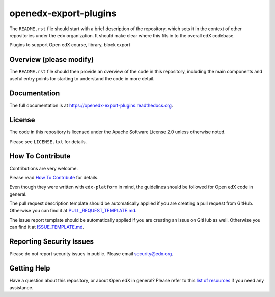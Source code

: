 openedx-export-plugins
=============================

|pypi-badge| |travis-badge| |codecov-badge| |doc-badge| |pyversions-badge|
|license-badge|

The ``README.rst`` file should start with a brief description of the repository,
which sets it in the context of other repositories under the ``edx``
organization. It should make clear where this fits in to the overall edX
codebase.

Plugins to support Open edX course, library, block export

Overview (please modify)
------------------------

The ``README.rst`` file should then provide an overview of the code in this
repository, including the main components and useful entry points for starting
to understand the code in more detail.

Documentation
-------------

The full documentation is at https://openedx-export-plugins.readthedocs.org.

License
-------

The code in this repository is licensed under the Apache Software License 2.0 unless
otherwise noted.

Please see ``LICENSE.txt`` for details.

How To Contribute
-----------------

Contributions are very welcome.

Please read `How To Contribute <https://github.com/edx/edx-platform/blob/master/CONTRIBUTING.rst>`_ for details.

Even though they were written with ``edx-platform`` in mind, the guidelines
should be followed for Open edX code in general.

The pull request description template should be automatically applied if you are creating a pull request from GitHub. Otherwise you
can find it at `PULL_REQUEST_TEMPLATE.md <https://github.com/edx/openedx-export-plugins/blob/master/.github/PULL_REQUEST_TEMPLATE.md>`_.

The issue report template should be automatically applied if you are creating an issue on GitHub as well. Otherwise you
can find it at `ISSUE_TEMPLATE.md <https://github.com/edx/openedx-export-plugins/blob/master/.github/ISSUE_TEMPLATE.md>`_.

Reporting Security Issues
-------------------------

Please do not report security issues in public. Please email security@edx.org.

Getting Help
------------

Have a question about this repository, or about Open edX in general?  Please
refer to this `list of resources`_ if you need any assistance.

.. _list of resources: https://open.edx.org/getting-help


.. |pypi-badge| image:: https://img.shields.io/pypi/v/openedx-export-plugins.svg
    :target: https://pypi.python.org/pypi/openedx-export-plugins/
    :alt: PyPI

.. |travis-badge| image:: https://travis-ci.org/edx/openedx-export-plugins.svg?branch=master
    :target: https://travis-ci.org/edx/openedx-export-plugins
    :alt: Travis

.. |codecov-badge| image:: http://codecov.io/github/edx/openedx-export-plugins/coverage.svg?branch=master
    :target: http://codecov.io/github/edx/openedx-export-plugins?branch=master
    :alt: Codecov

.. |doc-badge| image:: https://readthedocs.org/projects/openedx-export-plugins/badge/?version=latest
    :target: http://openedx-export-plugins.readthedocs.io/en/latest/
    :alt: Documentation

.. |pyversions-badge| image:: https://img.shields.io/pypi/pyversions/openedx-export-plugins.svg
    :target: https://pypi.python.org/pypi/openedx-export-plugins/
    :alt: Supported Python versions

.. |license-badge| image:: https://img.shields.io/github/license/edx/openedx-export-plugins.svg
    :target: https://github.com/edx/openedx-export-plugins/blob/master/LICENSE.txt
    :alt: License
